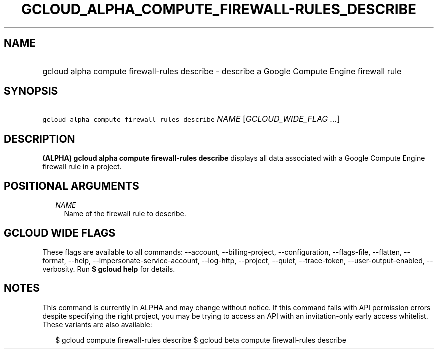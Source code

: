 
.TH "GCLOUD_ALPHA_COMPUTE_FIREWALL\-RULES_DESCRIBE" 1



.SH "NAME"
.HP
gcloud alpha compute firewall\-rules describe \- describe a Google Compute Engine firewall rule



.SH "SYNOPSIS"
.HP
\f5gcloud alpha compute firewall\-rules describe\fR \fINAME\fR [\fIGCLOUD_WIDE_FLAG\ ...\fR]



.SH "DESCRIPTION"

\fB(ALPHA)\fR \fBgcloud alpha compute firewall\-rules describe\fR displays all
data associated with a Google Compute Engine firewall rule in a project.



.SH "POSITIONAL ARGUMENTS"

.RS 2m
.TP 2m
\fINAME\fR
Name of the firewall rule to describe.


.RE
.sp

.SH "GCLOUD WIDE FLAGS"

These flags are available to all commands: \-\-account, \-\-billing\-project,
\-\-configuration, \-\-flags\-file, \-\-flatten, \-\-format, \-\-help,
\-\-impersonate\-service\-account, \-\-log\-http, \-\-project, \-\-quiet,
\-\-trace\-token, \-\-user\-output\-enabled, \-\-verbosity. Run \fB$ gcloud
help\fR for details.



.SH "NOTES"

This command is currently in ALPHA and may change without notice. If this
command fails with API permission errors despite specifying the right project,
you may be trying to access an API with an invitation\-only early access
whitelist. These variants are also available:

.RS 2m
$ gcloud compute firewall\-rules describe
$ gcloud beta compute firewall\-rules describe
.RE


